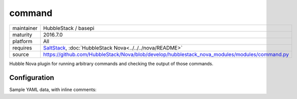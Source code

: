 command
-------

==========  ====================
maintainer  HubbleStack / basepi
maturity    2016.7.0
platform    All
requires    SaltStack_, :doc:`HubbleStack Nova<../../../nova/README>`
source      https://github.com/HubbleStack/Nova/blob/develop/hubblestack_nova_modules/modules/command.py
==========  ====================

.. _SaltStack: https://saltstack.com

Hubble Nova plugin for running arbitrary commands and checking the output of
those commands.

Configuration
~~~~~~~~~~~~~

Sample YAML data, with inline comments:

.. code-block:: yaml
   :linenos:


    command:
      nodev:
        data:
          'Red Hat Enterprise Linux Server-6':
            tag: CIS-1.1.10 # (required)
            commands: # list of command stanzas with individual flags
              - 'grep "[[:space:]]/home[[:space:]]" /etc/fstab':
                  # Check the output for this pattern
                  # If match_output not provided, any output will be a match
                  match_output: nodev
                  # Use regex when matching the output (default False)
                  match_output_regex: False
                  # Invert the success criteria. If True, a match will cause failure (default False)
                  fail_if_matched: False
              - 'mount | grep /home':
                  match_output: nodev
                  match_output_regex: False
                  # Match each line of the output against our pattern
                  # Any that don't match will make the audit fail (default False)
                  match_output_by_line: True
              - ?
                  |
                    echo 'this is a multi-line'
                    echo 'bash script'
                    echo 'note the special ? syntax'
                :
                  # Shell through which the script will be run, must be abs path
                  shell: /bin/bash
                  match_output: this
            # Aggregation strategy for multiple commands. Defaults to 'and', other option is 'or'
            aggregation: 'and'
          # Catch-all, if no other osfinger match was found
          '*':
            tag: generic_tag
            commands:
              - 'grep "[[:space:]]/home[[:space:]]" /etc/fstab':
                  match_output: nodev
                  match_output_regex: False
                  fail_if_matched: False
              - 'mount | grep /home':
                  match_output: nodev
                  match_output_regex: False
                  match_output_by_line: True
            aggregation: 'and'
        # Description will be output with the results
        description: '/home should be nodev'
